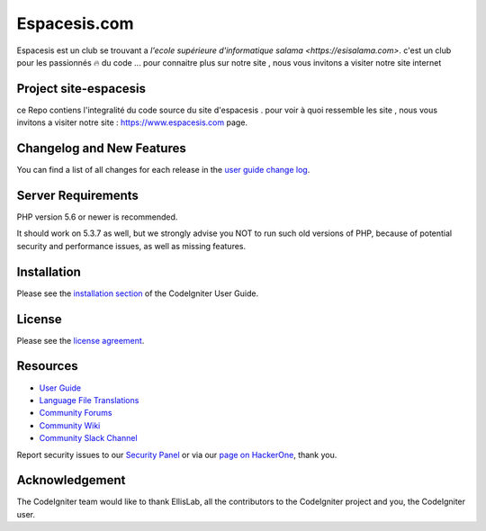 ###################
Espacesis.com
###################

Espacesis est un club se trouvant a `l'ecole supérieure d'informatique salama <https://esisalama.com>`.
c'est un club pour les passionnés 🔥 du code ...
pour connaitre plus sur notre site , nous vous invitons a visiter notre site internet

*******************
Project site-espacesis
*******************

ce Repo contiens l'integralité du code source du site d'espacesis . pour voir à quoi ressemble les site , nous vous invitons
a visiter notre site : `https://www.espacesis.com
<https://espacesis.com/>`_ page.

**************************
Changelog and New Features
**************************

You can find a list of all changes for each release in the `user
guide change log <https://github.com/espacesis/site-espacesis/changelog.rst>`_.

*******************
Server Requirements
*******************

PHP version 5.6 or newer is recommended.

It should work on 5.3.7 as well, but we strongly advise you NOT to run
such old versions of PHP, because of potential security and performance
issues, as well as missing features.

************
Installation
************

Please see the `installation section <https://codeigniter.com/user_guide/installation/index.html>`_
of the CodeIgniter User Guide.

*******
License
*******

Please see the `license
agreement <https://github.com/bcit-ci/CodeIgniter/blob/develop/user_guide_src/source/license.rst>`_.

*********
Resources
*********

-  `User Guide <https://codeigniter.com/docs>`_
-  `Language File Translations <https://github.com/bcit-ci/codeigniter3-translations>`_
-  `Community Forums <http://forum.codeigniter.com/>`_
-  `Community Wiki <https://github.com/bcit-ci/CodeIgniter/wiki>`_
-  `Community Slack Channel <https://codeigniterchat.slack.com>`_

Report security issues to our `Security Panel <mailto:security@codeigniter.com>`_
or via our `page on HackerOne <https://hackerone.com/codeigniter>`_, thank you.

***************
Acknowledgement
***************

The CodeIgniter team would like to thank EllisLab, all the
contributors to the CodeIgniter project and you, the CodeIgniter user.
